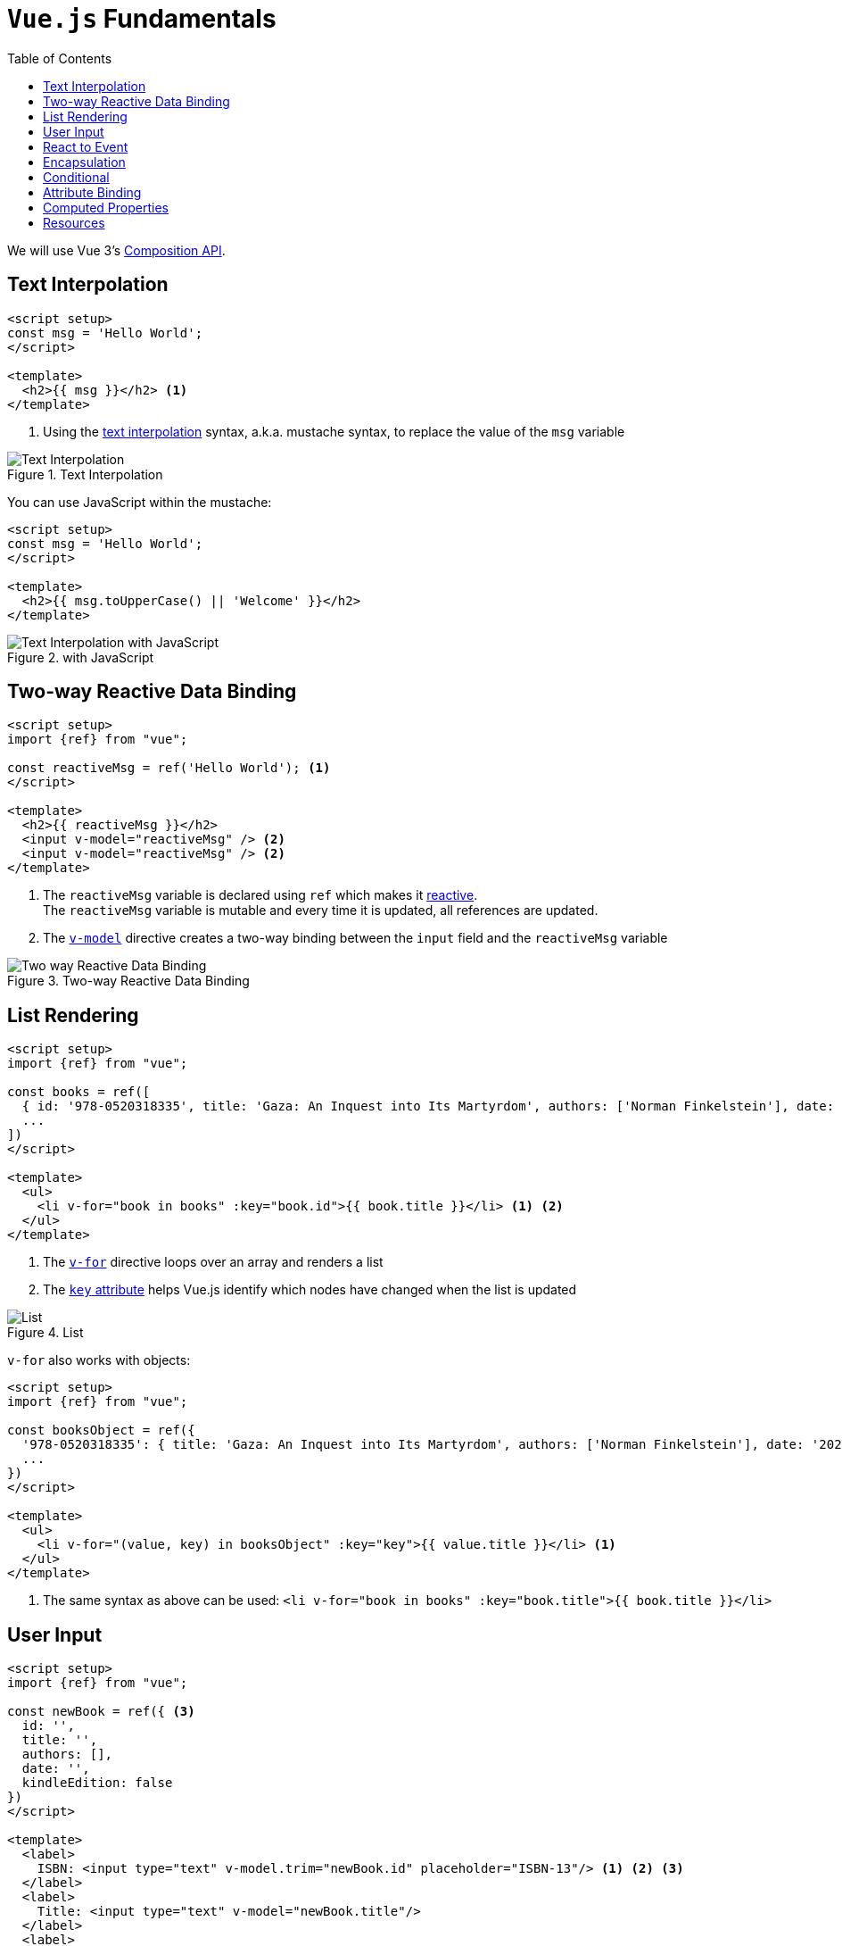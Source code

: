 :toc:
:source-highlighter: highlightjs
:imagesdir: res
:icons: font
:stylesheet: css/material-brown.css

= `Vue.js` Fundamentals

We will use Vue 3's https://vuejs.org/guide/extras/composition-api-faq.html[Composition API].

== Text Interpolation

[source, html]
----
<script setup>
const msg = 'Hello World';
</script>

<template>
  <h2>{{ msg }}</h2> <1>
</template>
----
<1> Using the https://vuejs.org/guide/essentials/template-syntax.html#text-interpolation[text interpolation] syntax, a.k.a. mustache syntax, to replace the value of the `msg` variable

.Text Interpolation
image::Text Interpolation.png[role="thumb"]

You can use JavaScript within the mustache:

[source, html]
----
<script setup>
const msg = 'Hello World';
</script>

<template>
  <h2>{{ msg.toUpperCase() || 'Welcome' }}</h2>
</template>
----

.with JavaScript
image::Text Interpolation with JavaScript.png[role="thumb"]

== Two-way Reactive Data Binding

[source, html]
----
<script setup>
import {ref} from "vue";

const reactiveMsg = ref('Hello World'); <1>
</script>

<template>
  <h2>{{ reactiveMsg }}</h2>
  <input v-model="reactiveMsg" /> <2>
  <input v-model="reactiveMsg" /> <2>
</template>
----
<1> The `reactiveMsg` variable is declared using `ref` which makes it https://vuejs.org/api/reactivity-core.htm#ref[reactive]. +
The `reactiveMsg` variable is mutable and every time it is updated, all references are updated.
<2> The https://vuejs.org/api/built-in-directives.html#v-model[`v-model`] directive creates a two-way binding between the `input` field and the `reactiveMsg` variable

.Two-way Reactive Data Binding
image::Two-way Reactive Data Binding.gif[role="thumb"]

== List Rendering

[source, html]
----
<script setup>
import {ref} from "vue";

const books = ref([
  { id: '978-0520318335', title: 'Gaza: An Inquest into Its Martyrdom', authors: ['Norman Finkelstein'], date: '2021-07-27' },
  ...
])
</script>

<template>
  <ul>
    <li v-for="book in books" :key="book.id">{{ book.title }}</li> <1> <2>
  </ul>
</template>
----
<1> The https://vuejs.org/guide/essentials/list#v-for[`v-for`] directive loops over an array and renders a list
<2> The https://vuejs.org/api/built-in-special-attributes.html#key[`key` attribute] helps Vue.js identify which nodes have changed when the list is updated

.List
image::List.png[role="thumb"]

`v-for` also works with objects:

[source, html]
----
<script setup>
import {ref} from "vue";

const booksObject = ref({
  '978-0520318335': { title: 'Gaza: An Inquest into Its Martyrdom', authors: ['Norman Finkelstein'], date: '2021-07-27' },
  ...
})
</script>

<template>
  <ul>
    <li v-for="(value, key) in booksObject" :key="key">{{ value.title }}</li> <1>
  </ul>
</template>
----
<1> The same syntax as above can be used: `<li v-for="book in books" :key="book.title">{{ book.title }}</li>`

== User Input

[source, html]
----
<script setup>
import {ref} from "vue";

const newBook = ref({ <3>
  id: '',
  title: '',
  authors: [],
  date: '',
  kindleEdition: false
})
</script>

<template>
  <label>
    ISBN: <input type="text" v-model.trim="newBook.id" placeholder="ISBN-13"/> <1> <2> <3>
  </label>
  <label>
    Title: <input type="text" v-model="newBook.title"/>
  </label>
  <label>
    Authors:
    <select v-model="newBook.authors" multiple> <1>
      <option value="Norman Finkelstein">Norman Finkelstein</option>
      ...
    </select>
  </label>
  <label>
    Publishing Date: <input type="date" v-model="newBook.date"/>
  </label>
  <br/>
  <label>
    <input type="checkbox" v-model="newBook.kindleEdition"> <1>
    Kindle Edition Available
  </label>
  New Book: {{ newBook }}
</template>
----
<1> The https://vuejs.org/api/built-in-directives.html#v-model[`v-model`] directive can be used with `input`, `select` and `textarea`
<2> A modifier ( `.lazy`, `.number` or `.trim` ) can be used for simple built-in pre-processing
<3> You can bind to an object but the properties need to be defined

.User Input
image::User Input.png[role="thumb"]

== React to Event

[source, html]
----
<script setup>
import {ref} from "vue";

const books = ref([
  { id: '978-0520318335', title: 'Gaza: An Inquest into Its Martyrdom', authors: ['Norman Finkelstein'], date: '2021-07-27' },
  ...
])

const newBook = ref({
  id: '',
  title: '',
  authors: [],
  date: '',
  kindleEdition: false
})
</script>

<template>
  <label>
    ISBN: <input type="text" v-model.trim="newBook.id" placeholder="ISBN-13"/>
  </label>
  <label>
    Title: <input type="text" v-model="newBook.title"/>
  </label>
  <label>
    Authors:
    <select v-model="newBook.authors" multiple>
      <option value="Norman Finkelstein">Norman Finkelstein</option>
      ...
    </select>
  </label>
  <label>
    Publishing Date: <input type="date" v-model="newBook.date"/>
  </label>
  <button v-on:click="books.push(newBook)">Add Book</button> <1>
  Book: {{ newBook }}
  Books' names: {{ books.map(book => book.title) }}
</template>
----
<1> The https://vuejs.org/api/built-in-directives.html#v-on[`v-on`] directive is used to attach an event listener to the button. +
The `@` shorthand notation can be used instead, e.g. `@click`.

.Event
image::Event.gif[role="thumb"]

== Encapsulation

[source, html]
----
<script setup>
import {ref} from "vue";

const books = ref([
  { id: '978-0520318335', title: 'Gaza: An Inquest into Its Martyrdom', authors: ['Norman Finkelstein'], date: '2021-07-27' },
  ...
])

const newBook = ref({ id: '', title: '', authors: [], date: '', kindleEdition: false })

const addBook = () => {
  books.value.push(newBook.value) <3>
  newBook.value = { id: '', title: '', authors: [], date: '', kindleEdition: false } <3>
}
</script>

<template>
	<form @submit.prevent="addBook"> <1> <2>
	  <label>
		ISBN: <input type="text" v-model.trim="newBook.id" placeholder="ISBN-13"/>
	  </label>
	  <label>
		Title: <input type="text" v-model="newBook.title"/>
	  </label>
	  <label>
		Authors:
		<select v-model="newBook.authors" multiple>
		  <option value="Norman Finkelstein">Norman Finkelstein</option>
		  ...
		</select>
	  </label>
	  <label>
		Publishing Date: <input type="date" v-model="newBook.date"/>
	  </label>
	  <button>Add Book</button>
	</form>
  Book: {{ newBook }}
  Books' names: {{ books.map(book => book.title) }}
</template>
----
<1> Adding an event listener for the form's `submit` event. +
The event listener calls a function defined in the `script` section.
<2> Using the `.prevent` modifier to prevent the `form` element from submitting the form which is its default behaviour
<3> Within the `script` section, reactive variables' values are read and updated using the `value` property. +
This is not required in the `template` section.

.Encapsulation
image::Encapsulation.gif[role="thumb"]

== Conditional

[source, html]
----
<ul>
    <template v-for="book in books"> <1>
      <li v-if="Date.parse(book.date) < Date.now()" :key="book.id">{{ book.title }}</li>
    </template>
</ul>
----
<1> Using a wrapping `template` tag since `v-for` and `v-if` should not be used on the same element, as mentioned https://vuejs.org/guide/essentials/list..html#v-for-with-v-if[here],

== Attribute Binding

[source, html]
----
<ul>
  <li v-for="book in books" :key="book.id"><a v-bind:href="`https://www.amazon.com/s?k=${book.title}`">{{ book.title }}</a></li>
</ul>
----
<1> The https://vuejs.org/api/built-in-directives.html#v-bind[`v-bind`] directive is used to bind attributes. +
The `:` shorthand notation can be used instead, e.g. `:href`.

== Computed Properties

[source, html]
----
<script setup>
import {computed, ref} from "vue";

const books = ref([
  { id: '978-0520318335', title: 'Gaza: An Inquest into Its Martyrdom', authors: ['Norman Finkelstein'], date: '2021-07-27' },
  ...
])

const booksCount = computed(() => books.value.length) <1>
</script>

<template>
    <ul>
        <li v-for="(book, index) in books" :key="book.id">{{ `${index + 1} / ${booksCount} : ${book.title}` }}</li>
    </ul>
</template>
----
<1> A https://vuejs.org/guide/essentials/computed.html#computed-properties[computed property] is defined to avoid repeating logic in different parts of the template and to make things more readable. +
The `computed()` function expects to be passed a getter function, and the returned value is a computed `ref`. +
**A computed property automatically tracks its reactive dependencies.**

== Resources

* https://vueschool.io/courses/vue-js-fundamentals-with-the-composition-api[Vue.js 3 Fundamentals with the Composition API]
